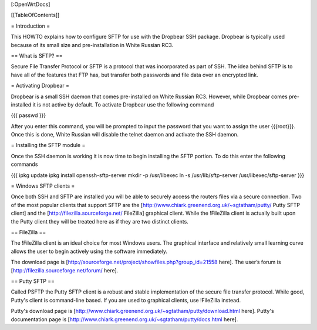 [:OpenWrtDocs]


[[TableOfContents]]


= Introduction =

This HOWTO explains how to configure SFTP for use with the Dropbear SSH package.
Dropbear is typically used because of its small size and pre-installation in White
Russian RC3.


== What is SFTP? ==

Secure File Transfer Protocol or SFTP is a protocol that was incorporated as part
of SSH. The idea behind SFTP is to have all of the features that FTP has, but
transfer both passwords and file data over an encrypted link.


= Activating Dropbear =

Dropbear is a small SSH daemon that comes pre-installed on White Russian RC3. However,
while Dropbear comes pre-installed it is not active by default. To activate Dropbear
use the following command

{{{
passwd
}}}

After you enter this command, you will be prompted to input the password that you want
to assign the user {{{root}}}. Once this is done, White Russian will disable the telnet
daemon and activate the SSH daemon.


= Installing the SFTP module =

Once the SSH daemon is working it is now time to begin installing the SFTP portion. To
do this enter the following commands

{{{
ipkg update
ipkg install openssh-sftp-server
mkdir -p /usr/libexec
ln -s /usr/lib/sftp-server /usr/libexec/sftp-server
}}}


= Windows SFTP clients =

Once both SSH and SFTP are installed you will be able to securely access the routers
files via a secure connection. Two of the most popular clients that support SFTP are the [http://www.chiark.greenend.org.uk/~sgtatham/putty/ Putty SFTP client] and the
[http://filezilla.sourceforge.net/ FileZilla] graphical client. While the !FileZilla
client is actually built upon the Putty client they will be treated here as if they are
two distinct clients.


== FileZilla ==

The !FileZilla client is an ideal choice for most Windows users. The graphical interface
and relatively small learning curve allows the user to begin actively using the software
immediately.

The download page is [http://sourceforge.net/project/showfiles.php?group_id=21558 here].
The user’s forum is [http://filezilla.sourceforge.net/forum/ here].


== Putty SFTP ==

Called PSFTP the Putty SFTP client is a robust and stable implementation of the secure file
transfer protocol. While good, Putty's client is command-line based.  If you are used to
graphical clients, use !FileZilla instead.

Putty's download page is [http://www.chiark.greenend.org.uk/~sgtatham/putty/download.html here].
Putty's documentation page is [http://www.chiark.greenend.org.uk/~sgtatham/putty/docs.html here].
